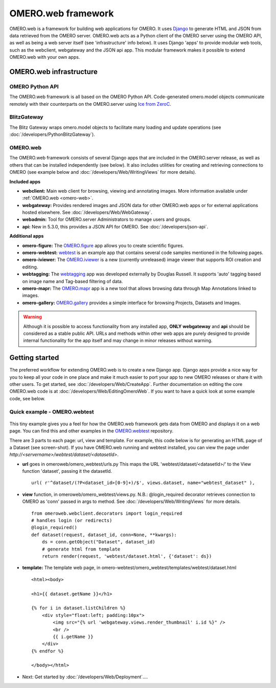 OMERO.web framework
===================

.. figure:: /images/OmeroWeb.png
  :align: center
  :alt: OmeroWeb infrastructure components


OMERO.web is a framework for building web applications for OMERO. It
uses `Django <https://www.djangoproject.com/>`_ to generate HTML and JSON
from data retrieved from the OMERO server. OMERO.web acts as a Python
client of the OMERO server using the OMERO API, as well as being a web
server itself (see 'infrastructure' info below). It uses Django 'apps'
to provide modular web tools, such as the webclient, webgateway and
the JSON api app. This modular framework
makes it possible to extend OMERO.web with your own apps.

OMERO.web infrastructure
------------------------

OMERO Python API
^^^^^^^^^^^^^^^^

The OMERO.web framework is all based on the OMERO Python API. Code-generated
omero.model objects communicate remotely with their counterparts on the
OMERO.server using `Ice from ZeroC <https://zeroc.com/products/ice>`_.

BlitzGateway
^^^^^^^^^^^^

The Blitz Gateway wraps omero.model objects to facilitate many loading
and update operations (see :doc:`/developers/PythonBlitzGateway`).

OMERO.web
^^^^^^^^^

The OMERO.web framework consists of several Django apps that are
included in the OMERO.server release, as well as others that can be installed
independently (see below).
It also includes utilities for creating and retrieving connections to OMERO
(see example below and :doc:`/developers/Web/WritingViews` for more details).

**Included apps**

-  **webclient:** Main web client for browsing, viewing and annotating images.
   More information available under :ref:`OMERO.web <omero-web>`.

-  **webgateway:** Provides rendered images and JSON data for other OMERO.web apps or
   for external applications hosted elsewhere.
   See :doc:`/developers/Web/WebGateway`.

-  **webadmin:** Tool for OMERO.server Administrators to manage users and groups.

-  **api:** New in 5.3.0, this provides a JSON API for OMERO. See :doc:`/developers/json-api`.

**Additional apps**

-  **omero-figure:** The `OMERO.figure <https://github.com/ome/omero-figure/>`_ app
   allows you to create scientific figures.

-  **omero-webtest:** `webtest <https://github.com/ome/omero-webtest/>`_
   is an example app that contains several code samples mentioned in
   the following pages.

-  **omero-iviewer:** The `OMERO.iviewer <https://github.com/ome/omero-iviewer>`_
   is a new (currently unreleased) image viewer that supports ROI creation and editing.

-  **webtagging:** The `webtagging <https://github.com/MicronOxford/webtagging>`_ app
   was developed externally by Douglas Russell. It supports 'auto' tagging based on
   image name and Tag-based filtering of data.

-  **omero-mapr:** The `OMERO.mapr <https://github.com/ome/omero-mapr/>`_ app
   is a new tool that allows browsing data through Map Annotations
   linked to images.

-  **omero-gallery:** `OMERO.gallery <https://github.com/ome/omero-gallery/>`_
   provides a simple interface for browsing Projects, Datasets and Images.

.. warning::
    Although it is possible to access functionality from any installed app,
    **ONLY webgateway** and **api** should be considered as a stable public API. URLs and methods
    within other web apps are purely designed to provide internal functionality for
    the app itself and may change in minor releases without warning.


Getting started
---------------

The preferred workflow for extending OMERO.web is to create a new Django app.
Django apps provide a nice way for you to keep all your code in one place and
make it much easier to port your app to new OMERO releases or share it with
other users. To get started, see :doc:`/developers/Web/CreateApp`. Further
documentation on editing the core OMERO.web code is at
:doc:`/developers/Web/EditingOmeroWeb`.
If you want to have a quick look at some example code, see below.

Quick example - OMERO.webtest
^^^^^^^^^^^^^^^^^^^^^^^^^^^^^

.. figure:: /images/webtest-dataset.png
  :align: center
  :alt: Screen-shot of the omero-webtest/dataset/example

This tiny example gives you a feel for how the OMERO.web framework gets data
from OMERO and displays it on a web page. You can find this and other examples
in the `OMERO.webtest <https://github.com/ome/omero-webtest/>`_
repository.

There are 3 parts to each page: url, view and template. For example, this code
below is for generating an HTML page of a Dataset (see screen-shot). If you
have OMERO.web running and webtest installed, you can view the page under
`http://`\ `<servername>/webtest/dataset/`\ `<datasetId>`.

-  **url** goes in omeroweb/omero_webtest/urls.py This maps the URL
   'webtest/dataset/<datasetId>/' to the View function
   'dataset', passing it the datasetId.

   ::

       url( r'^dataset/(?P<dataset_id>[0-9]+)/$', views.dataset, name="webtest_dataset" ),

-  **view** function, in omeroweb/omero_webtest/views.py. N.B.: @login\_required
   decorator retrieves connection to OMERO as 'conn' passed in args to
   method. See :doc:`/developers/Web/WritingViews` for more
   details.

   ::

       from omeroweb.webclient.decorators import login_required
       # handles login (or redirects)
       @login_required()
       def dataset(request, dataset_id, conn=None, **kwargs):
           ds = conn.getObject("Dataset", dataset_id)
           # generate html from template
           return render(request, 'webtest/dataset.html', {'dataset': ds})

-  **template:** The template web page, in
   omero-webtest/omero_webtest/templates/webtest/dataset.html

   ::

       <html><body>

       <h1>{{ dataset.getName }}</h1>

       {% for i in dataset.listChildren %}
           <div style="float:left; padding:10px">
               <img src="{% url 'webgateway.views.render_thumbnail' i.id %}" />
               <br />
               {{ i.getName }}
           </div>
       {% endfor %}

       </body></html>

-  Next: Get started by :doc:`/developers/Web/Deployment`....
